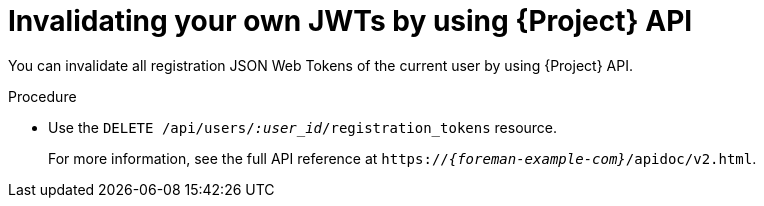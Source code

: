 :_mod-docs-content-type: PROCEDURE

[id="invalidating-your-own-jwts-by-using-api"]
= Invalidating your own JWTs by using {Project} API

You can invalidate all registration JSON Web Tokens of the current user by using {Project} API.

.Procedure
* Use the `DELETE /api/users/_:user_id_/registration_tokens` resource.
+
For more information, see the full API reference at `https://_{foreman-example-com}_/apidoc/v2.html`.
